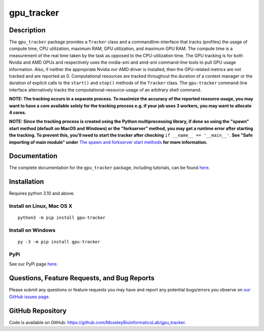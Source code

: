 ###########
gpu_tracker
###########
Description
-----------
The ``gpu_tracker`` package provides a ``Tracker`` class and a commandline-interface that tracks (profiles) the usage of compute time, CPU utilization, maximum RAM, GPU utilization, and maximum GPU RAM.
The compute time is a measurement of the real time taken by the task as opposed to the CPU-utilization time.
The GPU tracking is for both Nvidia and AMD GPUs and respectively uses the nvidia-smi and amd-smi command-line tools to pull GPU usage information. Also, if neither the appropriate Nvidia nor AMD driver is installed, then the GPU-related metrics are not tracked and are reported as 0.
Computational resources are tracked throughout the duration of a context manager or the duration of explicit calls to the ``start()`` and ``stop()`` methods of the ``Tracker`` class.
The ``gpu-tracker`` command-line interface alternatively tracks the computational-resource-usage of an arbitrary shell command.

**NOTE: The tracking occurs in a separate process. To maximize the accuracy of the reported resource usage, you may want to have a core available solely for the tracking process e.g. if your job uses 3 workers, you may want to allocate 4 cores.**

**NOTE: Since the tracking process is created using the Python multiprocessing library, if done so using the "spawn" start method (default on MacOS and Windows) or the "forkserver" method, you may get a runtime error after starting the tracking. To prevent this, you'll need to start the tracker after checking** ``if __name__ == '__main__'``. **See "Safe importing of main module" under** `The spawn and forkserver start methods <https://docs.python.org/3/library/multiprocessing.html#the-spawn-and-forkserver-start-methods>`__ **for more information.**

Documentation
-------------
The complete documentation for the ``gpu_tracker`` package, including tutorials, can be found `here <https://moseleybioinformaticslab.github.io/gpu_tracker/>`__.

Installation
------------
Requires python 3.10 and above.

Install on Linux, Mac OS X
~~~~~~~~~~~~~~~~~~~~~~~~~~
.. parsed-literal::
   python3 -m pip install gpu-tracker

Install on Windows
~~~~~~~~~~~~~~~~~~
.. parsed-literal::
   py -3 -m pip install gpu-tracker

PyPi
~~~~
See our PyPi page `here <https://pypi.org/project/gpu-tracker/>`__.

Questions, Feature Requests, and Bug Reports
--------------------------------------------
Please submit any questions or feature requests you may have and report any potential bugs/errors you observe on `our GitHub issues page <https://github.com/MoseleyBioinformaticsLab/gpu_tracker/issues>`__.

GitHub Repository
-------------------
Code is available on GitHub: https://github.com/MoseleyBioinformaticsLab/gpu_tracker.
